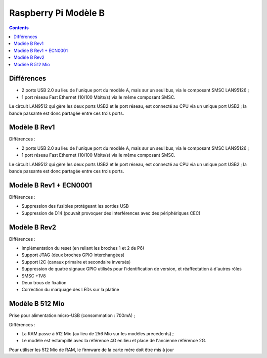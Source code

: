 
.. index::
   pair: Raspberry Pi; B


.. _raspberrypi_b:

======================
Raspberry Pi Modèle B
======================

.. seealso::

   - http://fr.wikipedia.org/wiki/Raspberry_Pi#Mod.C3.A8le_B

.. contents::
   :depth: 3

Différences
============

- 2 ports USB 2.0 au lieu de l'unique port du modèle A, mais sur un seul 
  bus, via le composant SMSC LAN95126 ;
- 1 port réseau Fast Ethernet (10/100 Mbits/s) via le même composant SMSC.

Le circuit LAN9512 qui gère les deux ports USB2 et le port réseau, est 
connecté au CPU via un unique port USB2 ; la bande passante est donc 
partagée entre ces trois ports.

Modèle B Rev1
=============

Différences :

- 2 ports USB 2.0 au lieu de l'unique port du modèle A, mais sur un seul 
  bus, via le composant SMSC LAN95126 ;
- 1 port réseau Fast Ethernet (10/100 Mbits/s) via le même composant SMSC.

Le circuit LAN9512 qui gère les deux ports USB2 et le port réseau, est 
connecté au CPU via un unique port USB2 ; la bande passante est donc 
partagée entre ces trois ports.


Modèle B Rev1 + ECN0001
========================

Différences :

- Suppression des fusibles protégeant les sorties USB
- Suppression de D14 (pouvait provoquer des interférences avec des périphériques CEC)


Modèle B Rev2
=============

Différences :

- Implémentation du reset (en reliant les broches 1 et 2 de P6)
- Support JTAG (deux broches GPIO interchangées)
- Support I2C (canaux primaire et secondaire inversés)
- Suppression de quatre signaux GPIO utilisés pour l'identification de 
  version, et réaffectation à d'autres rôles
- SMSC +1V8
- Deux trous de fixation
- Correction du marquage des LEDs sur la platine


Modèle B 512 Mio
=================

.. seealso::

   - http://www.blaess.fr/christophe/2012/10/22/un-raspberry-pi-avec-512-mo/


Prise pour alimentation micro-USB (consommation : 700mA) ;

Différences :

- La RAM passe à 512 Mio (au lieu de 256 Mio sur les modèles précédents) ;
- Le modèle est estampillé avec la référence 4G en lieu et place de 
  l'ancienne référence 2G.

Pour utiliser les 512 Mio de RAM, le firmware de la carte mère doit être 
mis à jour
